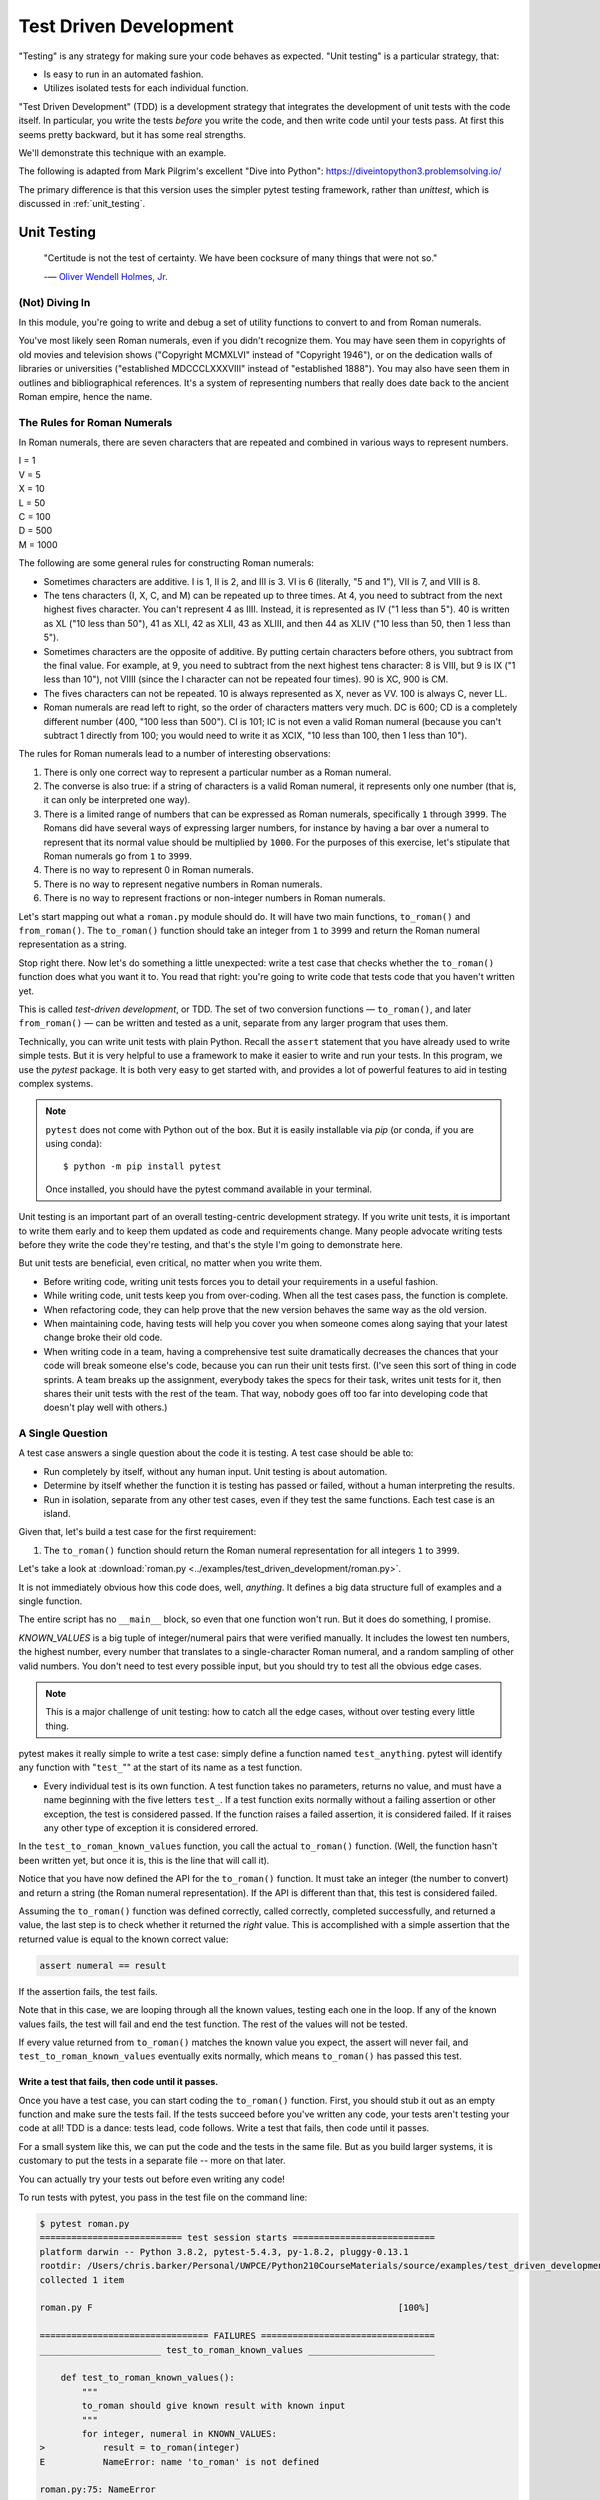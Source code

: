.. _test_driven_development:

#######################
Test Driven Development
#######################

"Testing" is any strategy for making sure your code behaves as expected. "Unit testing" is a particular strategy, that:

* Is easy to run in an automated fashion.
* Utilizes isolated tests for each individual function.

"Test Driven Development" (TDD) is a development strategy that integrates the development of unit tests with the code itself. In particular, you write the tests *before* you write the code, and then write code until your tests pass. At first this seems pretty backward, but it has some real strengths.

We'll demonstrate this technique with an example.

The following is adapted from Mark Pilgrim's excellent "Dive into Python": https://diveintopython3.problemsolving.io/

The primary difference is that this version uses the simpler pytest testing framework, rather than `unittest`, which is discussed in :ref:`unit_testing`.

Unit Testing
============

  "Certitude is not the test of certainty. We have been cocksure of many things that were not so."

  -— `Oliver Wendell Holmes, Jr. <http://en.wikiquote.org/wiki/Oliver_Wendell_Holmes,_Jr.>`__

(Not) Diving In
---------------

In this module, you're going to write and debug a set of utility functions to convert to and from Roman numerals.

You've most likely seen Roman numerals, even if you didn't recognize them. You may have seen them in copyrights of old movies and television shows ("Copyright MCMXLVI" instead of "Copyright 1946"), or on the dedication walls of libraries or universities ("established MDCCCLXXXVIII" instead of "established 1888"). You may also have seen them in outlines and bibliographical references. It's a system of representing numbers that really does date back to the ancient Roman empire, hence the name.

The Rules for Roman Numerals
----------------------------

In Roman numerals, there are seven characters that are repeated and combined in various ways to represent numbers.

|    I = 1
|    V = 5
|    X = 10
|    L = 50
|    C = 100
|    D = 500
|    M = 1000

The following are some general rules for constructing Roman numerals:

* Sometimes characters are additive. I is 1, II is 2, and III is 3. VI is 6 (literally, "5 and 1"), VII is 7, and VIII is 8.
* The tens characters (I, X, C, and M) can be repeated up to three times. At 4, you need to subtract from the next highest fives character. You can't represent 4 as IIII. Instead, it is represented as IV ("1 less than 5"). 40 is written as XL ("10 less than 50"), 41 as XLI, 42 as XLII, 43 as XLIII, and then 44 as XLIV ("10 less than 50, then 1 less than 5").
* Sometimes characters are the opposite of additive. By putting certain characters before others, you subtract from the final value. For example, at 9, you need to subtract from the next highest tens character: 8 is VIII, but 9 is IX ("1 less than 10"), not VIIII (since the I character can not be repeated four times). 90 is XC, 900 is CM.
* The fives characters can not be repeated. 10 is always represented as X, never as VV. 100 is always C, never LL.
* Roman numerals are read left to right, so the order of characters matters very much. DC is 600; CD is a completely different number (400, "100 less than 500"). CI is 101; IC is not even a valid Roman numeral (because you can't subtract 1 directly from 100; you would need to write it as XCIX, "10 less than 100, then 1 less than 10").

The rules for Roman numerals lead to a number of interesting observations:

1. There is only one correct way to represent a particular number as a Roman numeral.
2. The converse is also true: if a string of characters is a valid Roman numeral, it represents only one number (that is, it can only be interpreted one way).
3. There is a limited range of numbers that can be expressed as Roman numerals, specifically ``1`` through ``3999``. The Romans did have several ways of expressing larger numbers, for instance by having a bar over a numeral to represent that its normal value should be multiplied by ``1000``. For the purposes of this exercise, let's stipulate that Roman numerals go from ``1`` to ``3999``.
4. There is no way to represent 0 in Roman numerals.
5. There is no way to represent negative numbers in Roman numerals.
6. There is no way to represent fractions or non-integer numbers in Roman numerals.

Let's start mapping out what a ``roman.py`` module should do. It will have two main functions, ``to_roman()`` and ``from_roman()``. The ``to_roman()`` function should take an integer from ``1`` to ``3999`` and return the Roman numeral representation as a string.

Stop right there. Now let's do something a little unexpected: write a test case that checks whether the ``to_roman()`` function does what you want it to. You read that right: you're going to write code that tests code that you haven't written yet.

This is called *test-driven development*, or TDD. The set of two conversion functions — ``to_roman()``, and later ``from_roman()`` — can be written and tested as a unit, separate from any larger program that uses them.

Technically, you can write unit tests with plain Python. Recall the ``assert`` statement that you have already used to write simple tests. But it is very helpful to use a framework to make it easier to write and run your tests. In this program, we use the `pytest` package. It is both very easy to get started with, and provides a lot of powerful features to aid in testing complex systems.

.. note:: ``pytest`` does not come with Python out of the box. But it is easily installable via `pip` (or conda, if you are using conda)::

              $ python -m pip install pytest

          Once installed, you should have the pytest command available in your terminal.

Unit testing is an important part of an overall testing-centric development strategy. If you write unit tests, it is important to write them early and to keep them updated as code and requirements change. Many people advocate writing tests before they write the code they're testing, and that's the style I'm going to demonstrate here.

But unit tests are beneficial, even critical, no matter when you write them.

- Before writing code, writing unit tests forces you to detail your requirements in a useful fashion.
- While writing code, unit tests keep you from over-coding. When all the test cases pass, the function is complete.
- When refactoring code, they can help prove that the new version behaves the same way as the old version.
- When maintaining code, having tests will help you cover you when someone comes along saying that your latest change broke their old code.
- When writing code in a team, having a comprehensive test suite dramatically decreases the chances that your code will break someone else's code, because you can run their unit tests first. (I've seen this sort of thing in code sprints. A team breaks up the assignment, everybody takes the specs for their task, writes unit tests for it, then shares their unit tests with the rest of the team. That way, nobody goes off too far into developing code that doesn't play well with others.)

A Single Question
-----------------

.. centered:: **Every test is an island.**

A test case answers a single question about the code it is testing. A test case should be able to:

- Run completely by itself, without any human input. Unit testing is about automation.
- Determine by itself whether the function it is testing has passed or failed, without a human interpreting the results.
- Run in isolation, separate from any other test cases, even if they test the same functions. Each test case is an island.

Given that, let's build a test case for the first requirement:

1. The ``to_roman()`` function should return the Roman numeral representation for all integers ``1`` to ``3999``.

Let's take a look at :download:`roman.py <../examples/test_driven_development/roman.py>`.

.. code-block:: python
    :linenos:

    """
    roman.py

    A Roman numeral to Arabic numeral (and back!) converter

    complete with tests

    tests are expected to be able to be run with the pytest system
    """

    ## Tests for roman numeral conversion

    KNOWN_VALUES = ((1, 'I'),
                    (2, 'II'),
                    (3, 'III'),
                    (4, 'IV'),
                    (5, 'V'),
                    (6, 'VI'),
                    (7, 'VII'),
                    (8, 'VIII'),
                    (9, 'IX'),
                    (10, 'X'),
                    (50, 'L'),
                    (100, 'C'),
                    (500, 'D'),
                    (1000, 'M'),
                    (31, 'XXXI'),
                    (148, 'CXLVIII'),
                    (294, 'CCXCIV'),
                    (312, 'CCCXII'),
                    (421, 'CDXXI'),
                    (528, 'DXXVIII'),
                    (621, 'DCXXI'),
                    (782, 'DCCLXXXII'),
                    (870, 'DCCCLXX'),
                    (941, 'CMXLI'),
                    (1043, 'MXLIII'),
                    (1110, 'MCX'),
                    (1226, 'MCCXXVI'),
                    (1301, 'MCCCI'),
                    (1485, 'MCDLXXXV'),
                    (1509, 'MDIX'),
                    (1607, 'MDCVII'),
                    (1754, 'MDCCLIV'),
                    (1832, 'MDCCCXXXII'),
                    (1993, 'MCMXCIII'),
                    (2074, 'MMLXXIV'),
                    (2152, 'MMCLII'),
                    (2212, 'MMCCXII'),
                    (2343, 'MMCCCXLIII'),
                    (2499, 'MMCDXCIX'),
                    (2574, 'MMDLXXIV'),
                    (2646, 'MMDCXLVI'),
                    (2723, 'MMDCCXXIII'),
                    (2892, 'MMDCCCXCII'),
                    (2975, 'MMCMLXXV'),
                    (3051, 'MMMLI'),
                    (3185, 'MMMCLXXXV'),
                    (3250, 'MMMCCL'),
                    (3313, 'MMMCCCXIII'),
                    (3408, 'MMMCDVIII'),
                    (3501, 'MMMDI'),
                    (3610, 'MMMDCX'),
                    (3743, 'MMMDCCXLIII'),
                    (3844, 'MMMDCCCXLIV'),
                    (3888, 'MMMDCCCLXXXVIII'),
                    (3940, 'MMMCMXL'),
                    (3999, 'MMMCMXCIX'),
                    )

    def test_to_roman_known_values():
        """
        to_roman should give known result with known input
        """
        for integer, numeral in KNOWN_VALUES:
            result = to_roman(integer)
            assert numeral == result

It is not immediately obvious how this code does, well, *anything*. It defines a big data structure full of examples and a single function.

The entire script has no ``__main__`` block, so even that one function won't run. But it does do something, I promise.

`KNOWN_VALUES` is a big tuple of integer/numeral pairs that were verified manually. It includes the lowest ten numbers, the highest number, every number that translates to a single-character Roman numeral, and a random sampling of other valid numbers. You don't need to test every possible input, but you should try to test all the obvious edge cases.

.. note:: This is a major challenge of unit testing: how to catch all the edge cases, without over testing every little thing.

pytest makes it really simple to write a test case: simply define a function named ``test_anything``. pytest will identify any function with "``test_``"" at the start of its name as a test function.

* Every individual test is its own function. A test function takes no parameters, returns no value, and must have a name beginning with the five letters ``test_``. If a test function exits normally without a failing assertion or other exception, the test is considered passed. If the function raises a failed assertion, it is considered failed. If it raises any other type of exception it is considered errored.

In the ``test_to_roman_known_values`` function, you call the actual ``to_roman()`` function. (Well, the function hasn't been written yet, but once it is, this is the line that will call it).

Notice that you have now defined the API for the ``to_roman()`` function. It must take an integer (the number to convert) and return a string (the Roman numeral representation). If the API is different than that, this test is considered failed.

Assuming the ``to_roman()`` function was defined correctly, called correctly, completed successfully, and returned a value, the last step is to check whether it returned the *right* value. This is accomplished with a simple assertion that the returned value is equal to the known correct value:

.. code-block:: python

    assert numeral == result

If the assertion fails, the test fails.

Note that in this case, we are looping through all the known values, testing each one in the loop. If any of the known values fails, the test will fail and end the test function. The rest of the values will not be tested.

If every value returned from ``to_roman()`` matches the known value you expect, the assert will never fail, and ``test_to_roman_known_values`` eventually exits normally, which means ``to_roman()`` has passed this test.

Write a test that fails, then code until it passes.
...................................................

Once you have a test case, you can start coding the ``to_roman()`` function. First, you should stub it out as an empty function and make sure the tests fail. If the tests succeed before you've written any code, your tests aren't testing your code at all! TDD is a dance: tests lead, code follows. Write a test that fails, then code until it passes.

For a small system like this, we can put the code and the tests in the same file. But as you build larger systems, it is customary to put the tests in a separate file -- more on that later.

You can actually try your tests out before even writing any code!

To run tests with pytest, you pass in the test file on the command line:

.. code-block::

    $ pytest roman.py
    =========================== test session starts ===========================
    platform darwin -- Python 3.8.2, pytest-5.4.3, py-1.8.2, pluggy-0.13.1
    rootdir: /Users/chris.barker/Personal/UWPCE/Python210CourseMaterials/source/examples/test_driven_development
    collected 1 item

    roman.py F                                                          [100%]

    ================================ FAILURES =================================
    _______________________ test_to_roman_known_values ________________________

        def test_to_roman_known_values():
            """
            to_roman should give known result with known input
            """
            for integer, numeral in KNOWN_VALUES:
    >           result = to_roman(integer)
    E           NameError: name 'to_roman' is not defined

    roman.py:75: NameError
    ========================= short test summary info =========================
    FAILED roman.py::test_to_roman_known_values - NameError: name 'to_roman'...
    ============================ 1 failed in 0.15s ============================

There's a lot going on here! pytest has found your test function, set itself up, and run the tests it finds. In this case only the one. Then it runs the test, which in this case fails, and reports the failure(s). Along with the fact that it fails, it tells you why it failed (a ``NameError``), where it failed (line 75 of the file), and shows you the code before the test failure. This may seem like a lot of information for such a simple case, but it can be invaluable in a more complex system.

We got a ``NameError``, because there is no ``to_roman`` function defined in the file. So let's add that now:

:download:`roman1.py <../examples/test_driven_development/roman1.py>`

.. code-block:: python

   # roman1.py

   def to_roman(n):
       '''convert an integer to Roman numeral'''
       pass

At this stage, you want to define the API of the ``to_roman()`` function, but you don't want to code it yet. Your tests need to fail first. To stub it out, use the Python reserved word ``pass``, which does precisely nothing.

Now run pytest again, with the function defined:

.. code-block::

    $ pytest roman1.py
    =========================== test session starts ===========================
    platform darwin -- Python 3.8.2, pytest-5.4.3, py-1.8.2, pluggy-0.13.1
    rootdir: /Users/chris.barker/Personal/UWPCE/Python210CourseMaterials/source/examples/test_driven_development
    collected 1 item

    roman1.py F                                                         [100%]

    ================================ FAILURES =================================
    _______________________ test_to_roman_known_values ________________________

        def test_to_roman_known_values():
            """
            to_roman should give known result with known input
            """
            for integer, numeral in KNOWN_VALUES:
                result = to_roman(integer)
    >           assert numeral == result
    E           AssertionError: assert 'I' == None

    roman1.py:84: AssertionError
    ========================= short test summary info =========================
    FAILED roman1.py::test_to_roman_known_values - AssertionError: assert 'I...
    ============================ 1 failed in 0.15s ============================

Again, pytest has found the test, run it, and again it failed. But this time, it failed with an ``AssertionError`` -- one of the known values did not equal what was expected. In addition to the line number where the failure occurred, pytest tells you exactly what the values being compared were. In this case, ``I`` does not equal ``None`` -- obviously not. But why did you get a ``None`` there? because Python returns None when a function does not explicitly return another value. In this case, the only content in the function is ``pass``, so ``None`` was returned implicitly.

.. note:: It may seem silly, and a waste of time, to go through this process when you *know* that it will fail: you haven't written the code yet! But this is, in fact, a useful process. You have learned that your test is running and that it really does fail when the function does nothing. This may seem trivial, and, of course, experienced practitioners don't *always* run tests against a do-nothing function. But when a system gets large, with many hundreds of tests, it's easy for things to get lost -- it really is useful to know for sure that your tests are working before you start to rely on them.

Overall, the test run failed because at least one test case did not pass. When a test case doesn't pass, pytest distinguishes between failures and errors. A failure is a failed assertion that fails because the asserted condition is not true. An error is any other sort of exception raised in the code you're testing or the test code itself.

*Now*, finally, you can write the ``to_roman()`` function.

:download:`roman2.py <../examples/test_driven_development/roman2.py>`

.. code-block:: python
    :linenos:

    """
    roman.py

    A Roman numeral to arabic numeral (and back!) converter

    complete with tests

    tests are expected to be able to be run with the pytest system
    """

    roman_numeral_map = (('M',  1000),
                         ('CM', 900),
                         ('D',  500),
                         ('CD', 400),
                         ('C',  100),
                         ('XC', 90),
                         ('L',  50),
                         ('XL', 40),
                         ('X',  10),
                         ('IX', 9),
                         ('V',  5),
                         ('IV', 4),
                         ('I',  1))


    def to_roman(n):
        '''convert integer to Roman numeral'''
        result = ''
        for numeral, integer in roman_numeral_map:
           while n >= integer:
               result += numeral
               n -= integer
        return result


    ## Tests for roman numeral conversion

    KNOWN_VALUES = ( (1, 'I'),
                     (2, 'II'),
                     (3, 'III'),
                     (4, 'IV'),
                     (5, 'V'),
                     (6, 'VI'),
                     (7, 'VII'),
                     (8, 'VIII'),
                     (9, 'IX'),
                     (10, 'X'),
                     (50, 'L'),
                     (100, 'C'),
                     (500, 'D'),
                     (1000, 'M'),
                     (31, 'XXXI'),
                     (148, 'CXLVIII'),
                     (294, 'CCXCIV'),
                     (312, 'CCCXII'),
                     (421, 'CDXXI'),
                     (528, 'DXXVIII'),
                     (621, 'DCXXI'),
                     (782, 'DCCLXXXII'),
                     (870, 'DCCCLXX'),
                     (941, 'CMXLI'),
                     (1043, 'MXLIII'),
                     (1110, 'MCX'),
                     (1226, 'MCCXXVI'),
                     (1301, 'MCCCI'),
                     (1485, 'MCDLXXXV'),
                     (1509, 'MDIX'),
                     (1607, 'MDCVII'),
                     (1754, 'MDCCLIV'),
                     (1832, 'MDCCCXXXII'),
                     (1993, 'MCMXCIII'),
                     (2074, 'MMLXXIV'),
                     (2152, 'MMCLII'),
                     (2212, 'MMCCXII'),
                     (2343, 'MMCCCXLIII'),
                     (2499, 'MMCDXCIX'),
                     (2574, 'MMDLXXIV'),
                     (2646, 'MMDCXLVI'),
                     (2723, 'MMDCCXXIII'),
                     (2892, 'MMDCCCXCII'),
                     (2975, 'MMCMLXXV'),
                     (3051, 'MMMLI'),
                     (3185, 'MMMCLXXXV'),
                     (3250, 'MMMCCL'),
                     (3313, 'MMMCCCXIII'),
                     (3408, 'MMMCDVIII'),
                     (3501, 'MMMDI'),
                     (3610, 'MMMDCX'),
                     (3743, 'MMMDCCXLIII'),
                     (3844, 'MMMDCCCXLIV'),
                     (3888, 'MMMDCCCLXXXVIII'),
                     (3940, 'MMMCMXL'),
                     (3999, 'MMMCMXCIX'),
                     )


    def test_to_roman_known_values():
        """
        to_roman should give known result with known input
        """
        for integer, numeral in KNOWN_VALUES:
            result = to_roman(integer)
            assert numeral == result

``roman_numeral_map`` is a tuple of tuples which defines three things: the character representations of the most basic Roman numerals; the order of the Roman numerals (in descending value order, from ``M`` all the way down to ``I``); the value of each Roman numeral. Each inner tuple is a pair of ``(numeral, value)``. It's not just single-character Roman numerals; it also defines two-character pairs like ``CM`` ("one hundred less than one thousand"). This makes the ``to_roman()`` function code simpler.

Here's where the rich data structure of ``roman_numeral_map`` pays off, because you don't need any special logic to handle the subtraction rule. To convert to Roman numerals, simply iterate through ``roman_numeral_map`` looking for the largest integer value less than or equal to the input. Once found, add the Roman numeral representation to the end of the output, subtract the corresponding integer value from the input, lather, rinse, repeat.

If you're still not clear how the ``to_roman()`` function works, add a ``print()`` call to the end of the ``while`` loop:

.. code-block:: python

    while n >= integer:
        result += numeral
        n -= integer
        print(f'subtracting {integer} from input, adding {numeral} to output')

With the debug ``print()`` statements, the output looks like this:

.. code-block:: ipython

    In [3]: run roman2.py

    In [4]: to_roman(1424)
    subtracting 1000 from input, adding M to output
    subtracting 400 from input, adding CD to output
    subtracting 10 from input, adding X to output
    subtracting 10 from input, adding X to output
    subtracting 4 from input, adding IV to output
    Out[4]: 'MCDXXIV'

So the ``to_roman()`` function appears to work, at least in this manual spot check. But will it pass the test case you wrote?

.. code-block::

    In [7]: ! pytest roman2.py
    ========================= test session starts =========================
    platform darwin -- Python 3.8.2, pytest-5.4.3, py-1.9.0, pluggy-0.13.1
    rootdir: /Users/chris.barker/Personal/UWPCE/Python210CourseMaterials/source/examples/test_driven_development
    collected 1 item

    roman2.py .                                                     [100%]

    ========================== 1 passed in 0.01s ==========================

Hooray! The ``to_roman()`` function passes the "known values" test case. It's not comprehensive, but it does put the function through its paces with a variety of inputs, including inputs that produce every single-character Roman numeral, the largest possible input (``3999``), and the input that produces the longest possible Roman numeral (``3888``). At this point, you can be reasonably confident that the function works for any good input value you could throw at it.

"Good" input? Hmm. What about bad input?

"Halt And Catch Fire"
---------------------

The Pythonic way to halt and catch fire is to raise an exception.

It is not enough to test that functions succeed when given good input. You must also test that they fail when given bad input. And not just any sort of failure: they must fail in the way you expect.

.. code-block:: ipython

    In [10]: to_roman(3000)
    Out[10]: 'MMM'

    In [11]: to_roman(4000)
    Out[11]: 'MMMM'

    In [12]: to_roman(5000)
    Out[12]: 'MMMMM'

    In [13]: to_roman(9000)
    Out[13]: 'MMMMMMMMM'

That's definitely *not* what you wanted - that's not even a valid Roman numeral! In fact, after 3000, each of these numbers is outside the range of acceptable input, but the function returns a bogus value anyway. Silently returning bad values is *bad*. If a program is going to fail, it is far better if it fails quickly and noisily. "Halt and catch fire," as the saying goes. In Python, the way to halt and catch fire is to raise an exception.

The question to ask yourself is, "How can I express this as a testable requirement?" How's this for starters:

  The ``to_roman()`` function should raise an ``ValueError`` when given an integer greater than ``3999``.

Why a ValueError? I think it's a good idea to use one of the standard built-in exceptions is there is one that fits your use case. In this case, it is the *value* of the argument that is the problem -- it is too large. So a ``ValueError`` is appropriate.

So how do we test for an exception? What would that test look like?

:download:`roman.py <../examples/test_driven_development/roman3.py>`.

.. code-block:: python

    import pytest

    def test_too_large():
        """
        to_roman should raise an ValueError when passed
        values over 3999
        """
        with pytest.raises(ValueError):
            to_roman(4000)

Like the previous test case, the test itself is a function with a name starting with ``test_``. pytest will know that it's a test due to the name.

The test function has a docstring, letting us know what it is testing.

Now look at the body of that function. What the heck is that ``with`` statement? ``with`` is how we invoke a "context manager". The code indented after the ``with`` is run in the "context" created, in this case, by the ``pytest.raises`` function. What ``pytest.raises`` does is check to make sure that the Exception specified is raised by the following code. So in this example, if ``to_roman(4000)`` raises an ``ValueError``, the test will pass, and if it does not raise an Exception, or raises a different Exception, the test will fail.

.. note:: Context managers are a powerful and sometimes complex feature of Python. They will be covered later in detail, but for now, you only need to know that the code inside the with block runs in a special way controlled by what follows the ``with`` statement, including exception handling. You will see ``with`` when working with files (:ref:`files`), and you can read more about it in: :ref:`context_managers`.

*CAUTION:* you are now using a utility from the ``pytest`` package, so you need to make sure to import pytest first:

.. code-block:: ipython

    In [18]: ! pytest roman3.py
    ========================= test session starts =========================
    platform darwin -- Python 3.8.2, pytest-5.4.3, py-1.9.0, pluggy-0.13.1
    rootdir: /Users/chris.barker/Personal/UWPCE/Python210CourseMaterials/source/examples/test_driven_development
    collected 2 items

    roman3.py .F                                                    [100%]

    ============================== FAILURES ===============================
    ___________________________ test_too_large ____________________________

        def test_too_large():
            """
            to_roman should raise an ValueError when passed
            values over 3999
            """
            with pytest.raises(ValueError):
    >           to_roman(4000)
    E           Failed: DID NOT RAISE <class 'ValueError'>

    roman3.py:115: Failed
    ======================= short test summary info =======================
    FAILED roman3.py::test_too_large - Failed: DID NOT RAISE <class 'Val...
    ===================== 1 failed, 1 passed in 0.08s =====================

You should have expected this to fail since you haven't written any code to pass it yet. Did it fail in the way you expected?

Yes! ``pytest.raises`` did its job. A ``ValueError`` was not raised, and the test failed.

Of course, the ``to_roman()`` function isn't raising the ``ValueError`` because you haven't told it to do that yet. That's excellent news! It means this is a valid test case. It fails before you write the code to make it pass.

Now you can write the code to make this test pass.

:download:`roman4.py <../examples/test_driven_development/roman4.py>`.

.. code-block:: python

    def to_roman(n):
        '''convert integer to Roman numeral'''
        if n > 3999:
            raise ValueError("number out of range (must be less than 4000)")

        result = ''
        for numeral, integer in roman_numeral_map:
            while n >= integer:
                result += numeral
                n -= integer
        return result

This is straightforward: if the given input (``n``) is greater than ``3999``, raise a ``ValueError`` exception. The unit test does not check the human-readable string that accompanies the exception, although you could write another test that did check it if you wanted to be sure (but watch out for internationalization issues for strings that vary by the user's language or environment).

Does this make the test pass? Let's find out.

.. code-block:: ipython

    In [19]: ! pytest roman4.py
    ========================= test session starts =========================
    platform darwin -- Python 3.8.2, pytest-5.4.3, py-1.9.0, pluggy-0.13.1
    rootdir: /Users/chris.barker/Personal/UWPCE/Python210CourseMaterials/source/examples/test_driven_development
    collected 2 items

    roman4.py ..                                                    [100%]

    ========================== 2 passed in 0.01s ==========================

Hooray! Both tests pass. Because you worked iteratively, bouncing back and forth between testing and coding, you can be sure that the two lines of code you just wrote were the cause of that one test going from "fail" to "pass." That kind of confidence doesn't come cheap, but it will pay for itself over the lifetime of your code.

More Halting, More Fire
-----------------------

Along with testing numbers that are too large, you need to test numbers that are too small. As we noted in our functional requirements, Roman numerals cannot express zero or negative numbers.

.. code-block:: ipython

    In [20]: run roman4.py

    In [21]: to_roman(-1)
    Out[21]: ''

    In [22]: to_roman(0)
    Out[22]: ''

Well *that's* not good -- it happily accepted the input and returned an empty string. Now let's add tests for each of these conditions, to make sure they raise an exception instead of silently giving an non-answer.

:download:`roman5.py <../examples/test_driven_development/roman5.py>`.

.. code-block:: python

    def test_zero():
        """to_roman should raise an ValueError with 0 input"""
        with pytest.raises(ValueError):
            to_roman(0)

    def test_negative():
        """to_roman should raise an ValueError with negative input"""
        with pytest.raises(ValueError):
            to_roman(-1)

The first new test is the ``test_zero()`` function. Like the ``test_too_large()`` function, it it uses the ``pytest.raises`` context manager to call our ``to_roman()`` function with a parameter of 0, and check that it raises the appropriate exception: ``ValueError``.

The ``test_negative()`` function is almost identical, except it passes ``-1`` to the ``to_roman()`` function. If either of these new tests does *not* raise an ``ValueError`` (either because the function returns an actual value, or because it raises some other exception), the test is considered failed.

Now check that the tests fail:

.. code-block:: ipython

    In [24]: ! pytest roman5.py
    ========================= test session starts =========================
    platform darwin -- Python 3.8.2, pytest-5.4.3, py-1.9.0, pluggy-0.13.1
    rootdir: /Users/chris.barker/Personal/UWPCE/Python210CourseMaterials/source/examples/test_driven_development
    collected 4 items

    roman5.py ..FF                                                  [100%]

    ============================== FAILURES ===============================
    ______________________________ test_zero ______________________________

        def test_zero():
            """to_roman should raise an ValueError with 0 input"""
            with pytest.raises(ValueError):
    >           to_roman(0)
    E           Failed: DID NOT RAISE <class 'ValueError'>

    roman5.py:123: Failed
    ____________________________ test_negative ____________________________

        def test_negative():
            """to_roman should raise an ValueError with negative input"""
            with pytest.raises(ValueError):
    >           to_roman(-1)
    E           Failed: DID NOT RAISE <class 'ValueError'>

    roman5.py:129: Failed
    ======================= short test summary info =======================
    FAILED roman5.py::test_zero - Failed: DID NOT RAISE <class 'ValueErr...
    FAILED roman5.py::test_negative - Failed: DID NOT RAISE <class 'Valu...
    ===================== 2 failed, 2 passed in 0.09s =====================

Excellent. Both tests failed, as expected. Now let's switch over to the code and see what we can do to make them pass.

:download:`roman6.py <../examples/test_driven_development/roman6.py>`.

.. code-block::

    def to_roman(n):
        """convert integer to Roman numeral"""
        if not (0 < n < 4000):
            raise ValueError("number out of range (must be 1..3999)")

        result = ''
        for numeral, integer in roman_numeral_map:
            while n >= integer:
                result += numeral
                n -= integer
        return result

Note the ``not (0 < n < 4000)`` This is a nice Pythonic shortcut: multiple comparisons at once. This is equivalent to ``not ((0 < n) and (n < 4000))``, but it's much easier to read. This one line of code should catch inputs that are too large, negative, or zero.

If you change your conditions, make sure to update your human-readable error strings to match. pytest won't care, but it'll make it difficult to do manual debugging if your code is throwing incorrectly-described exceptions.

I could show you a whole series of unrelated examples to show that the multiple-comparisons-at-once shortcut works, but instead I'll just run the unit tests and prove it.

.. code-block:: ipython

    In [26]: ! pytest roman6.py
    ========================= test session starts =========================
    platform darwin -- Python 3.8.2, pytest-5.4.3, py-1.9.0, pluggy-0.13.1
    rootdir: /Users/chris.barker/Personal/UWPCE/Python210CourseMaterials/source/examples/test_driven_development
    collected 4 items

    roman6.py ....                                                  [100%]

    ========================== 4 passed in 0.01s ==========================

Excellent! The tests all pass. Your code is working! Remember that you still have the "too large" test, and all the tests of converting numbers. So you know you haven't inadvertently broken anything else.

And One More Thing
------------------

There was one more functional requirement for converting numbers to Roman numerals: dealing with non-integers.

.. code-block:: ipython

    In [30]: run roman6.py

    In [31]: to_roman(0.5)
    Out[31]: ''

Oh, that's bad.

.. code-block:: ipython

    In [32]: to_roman(1.0)
    Out[32]: 'I'

What about that? technically, 1.0 is a float type, not an integer. But it does have an integer value, and Python considers them equal:

.. code-block:: ipython

    In [35]: 1 == 1.0
    Out[35]: True

So I'd say that we want 1.0 to be convertible, but not 0.5 (or 1.00000001 for that matter)

Testing for non-integers is not difficult. Simply write a test case that checks that a ``ValueError`` is raised if you pass in a non-integer value.

:download:`roman7.py <../examples/test_driven_development/roman7.py>`.

.. code-block:: python

    def test_non_integer():
        """to_roman should raise an ValueError with non-integer input"""
        with pytest.raises(ValueError):
            to_roman(0.5)

And while we are at it, test a float type that happens to be an integer.

.. code-block:: python

    def test_float_with_integer_value():
        """to_roman should work for floats with integer values"""
        assert to_roman(3.0) == "III"

Why a ``ValueError`` rather than a ``TypeError``? Because it's the value that matters, not the type. It's OK to pass in a float type, as long as the value is an integer.

Now check that the test fails properly.

.. code-block:: ipython

    In [36]: ! pytest roman7.py
    ========================= test session starts =========================
    platform darwin -- Python 3.8.2, pytest-5.4.3, py-1.9.0, pluggy-0.13.1
    rootdir: /Users/chris.barker/Personal/UWPCE/Python210CourseMaterials/source/examples/test_driven_development
    collected 6 items

    roman7.py ....F.                                                [100%]

    ============================== FAILURES ===============================
    __________________________ test_non_integer ___________________________

        def test_non_integer():
            """to_roman should raise an ValueError with non-integer input"""
            with pytest.raises(ValueError):
    >           to_roman(0.5)
    E           Failed: DID NOT RAISE <class 'ValueError'>

    roman7.py:135: Failed
    ======================= short test summary info =======================
    FAILED roman7.py::test_non_integer - Failed: DID NOT RAISE <class 'V...
    ===================== 1 failed, 5 passed in 0.10s =====================

Yup -- it failed.

.. hint:: When you add a new test and see that it fails, also check that there are *more* tests than there were before. In this case, 1 failed, and 5 passed. In the previous run, 4 passed. So you know that there are, in fact, two additional tests, one of which passed. Why might there not be? Because we all like to copy-and-paste, and then edit. If you forget to rename the test function, it will overwrite the previous one. And we want all our tests to be preserved.

So now write the code that makes the test pass.

:download:`roman8.py <../examples/test_driven_development/roman8.py>`.

.. code-block::

    def to_roman(n):
        """convert integer to Roman numeral"""
        if not (0 < n < 4000):
            raise ValueError("number out of range (must be 1..3999)")

        if int(n) != n:
            raise ValueError("Only integers can be converted to Roman numerals")

        result = ''
        for numeral, integer in roman_numeral_map:
            while n >= integer:
                result += numeral
                n -= integer
        return result

``int(n) != n`` is checking that when you convert the value to an integer, it doesn't change. We need to do that, because simply checking if you can convert to an integer isn't enough -- when a float is converted to an integer, the fractional part is truncated:

.. code-block:: ipython

    In [37]: int(1.00001)
    Out[37]: 1

If the result of converting to an integer is equal to the original, then it had an integral value. Note that this will work with all the built numerical types:

.. code-block:: ipython

    In [42]: int(Decimal(3)) == 3
    Out[42]: True

    In [43]: int(Decimal(3.5)) == 3.5
    Out[43]: False

Finally, check that the code does indeed make the test pass.

.. code-block:: ipython

    In [44]: ! pytest roman8.py
    ========================= test session starts =========================
    platform darwin -- Python 3.8.2, pytest-5.4.3, py-1.9.0, pluggy-0.13.1
    rootdir: /Users/chris.barker/Personal/UWPCE/Python210CourseMaterials/source/examples/test_driven_development
    collected 6 items

    roman8.py ......                                                [100%]

    ========================== 6 passed in 0.02s ==========================

The ``to_roman()`` function passes all of its tests, and I can't think of any more tests, so it's time to move on to ``from_roman()``.

A Pleasing Symmetry
-------------------

Converting a string from a Roman numeral to an integer sounds more difficult than converting an integer to a Roman numeral. Certainly there is the issue of validation. It's easy to check if an integer is greater than 0, but a bit harder to check whether a string is a valid Roman numeral. But we can at least make sure that correct Roman numerals convert correctly.

So we have the problem of converting the string itself. As we'll see in a minute, thanks to the rich data structure we defined to map individual Roman numerals to integer values, the nitty-gritty of the ``from_roman()`` function is as straightforward as the ``to_roman()`` function.

But first, the tests. We'll need a "known values" test to spot-check for accuracy. Our test suite already contains a mapping of known values so let's reuse that.

.. code-block:: python

    def test_from_roman_known_values():
        """from_roman should give known result with known input"""
        for integer, numeral in KNOWN_VALUES:
            result = from_roman(numeral)
            assert integer == result

There's a pleasing symmetry here. The ``to_roman()`` and ``from_roman()`` functions are inverses of each other. The first converts integers to specially-formatted strings, the second converts specially-formated strings to integers. In theory, we should be able to "round-trip" a number by passing to the ``to_roman()`` function to get a string, then passing that string to the ``from_roman()`` function to get an integer, and end up with the same number.

.. code-block:: python

    n = from_roman(to_roman(n)) for all values of n

In this case, "all values" means any number between ``1..3999``, since that is the valid range of inputs to the ``to_roman()`` function. We can express this symmetry in a test case that runs through all the values ``1..3999``, calls ``to_roman()``, calls ``from_roman()``, and checks that the output is the same as the original input.

.. code-block:: python

    def test_roundtrip():
        '''from_roman(to_roman(n))==n for all n'''
        for integer in range(1, 4000):
            numeral = to_roman(integer)
            result = from_roman(numeral)
            assert integer == result

These new tests won't even fail properly yet. We haven't defined a ``from_roman()`` function at all, so they'll just raise errors.

.. code-block:: ipython

    In [48]: ! pytest roman9.py
    ========================= test session starts =========================
    platform darwin -- Python 3.8.2, pytest-5.4.3, py-1.9.0, pluggy-0.13.1
    rootdir: /Users/chris.barker/Personal/UWPCE/Python210CourseMaterials/source/examples/test_driven_development
    collected 8 items

    roman9.py ......FF                                              [100%]

    ============================== FAILURES ===============================
    ____________________ test_from_roman_known_values _____________________

        def test_from_roman_known_values():
            """from_roman should give known result with known input"""
            for integer, numeral in KNOWN_VALUES:
    >           result = from_roman(numeral)
    E           NameError: name 'from_roman' is not defined

    roman9.py:152: NameError
    ___________________________ test_roundtrip ____________________________

        def test_roundtrip():
            '''from_roman(to_roman(n))==n for all n'''
            for integer in range(1, 4000):
                numeral = to_roman(integer)
    >           result = from_roman(numeral)
    E           NameError: name 'from_roman' is not defined

    roman9.py:160: NameError
    ======================= short test summary info =======================
    FAILED roman9.py::test_from_roman_known_values - NameError: name 'fr...
    FAILED roman9.py::test_roundtrip - NameError: name 'from_roman' is n...
    ===================== 2 failed, 6 passed in 0.10s =====================

A quick stub function will solve that problem.

.. code-block:: python

   # roman10.py
   def from_roman(s):
       '''convert Roman numeral to integer'''

Hey, did you notice that? I defined a function with nothing but a docstring. That's legal Python. In fact, some programmers swear by it. "Don't stub; document!"

Now the test cases will properly fail.

.. code-block:: ipython

    In [50]: ! pytest roman10.py
    ========================= test session starts =========================
    platform darwin -- Python 3.8.2, pytest-5.4.3, py-1.9.0, pluggy-0.13.1
    rootdir: /Users/chris.barker/Personal/UWPCE/Python210CourseMaterials/source/examples/test_driven_development
    collected 8 items

    roman10.py ......FF                                             [100%]

    ============================== FAILURES ===============================
    ____________________ test_from_roman_known_values _____________________

        def test_from_roman_known_values():
            """from_roman should give known result with known input"""
            for integer, numeral in KNOWN_VALUES:
                result = from_roman(numeral)
    >           assert integer == result
    E           assert 1 == None

    roman10.py:157: AssertionError
    ___________________________ test_roundtrip ____________________________

        def test_roundtrip():
            """from_roman(to_roman(n))==n for all n"""
            for integer in range(1, 4000):
                numeral = to_roman(integer)
                result = from_roman(numeral)
    >           assert integer == result
    E           assert 1 == None

    roman10.py:165: AssertionError
    ======================= short test summary info =======================
    FAILED roman10.py::test_from_roman_known_values - assert 1 == None
    FAILED roman10.py::test_roundtrip - assert 1 == None
    ===================== 2 failed, 6 passed in 0.11s =====================

Now it's time to write the ``from_roman()`` function.

.. code-block:: python

    def from_roman(s):
        """convert Roman numeral to integer"""
        result = 0
        index = 0
        for numeral, integer in roman_numeral_map:
            while s[index:index + len(numeral)] == numeral:
                result += integer
                index += len(numeral)
        return result

The pattern here is the same as the ``to_roman()`` function. You iterate through your Roman numeral data structure -- a tuple of tuples -- but instead of matching the highest integer values as often as possible, you match the "highest" Roman numeral character strings as often as possible.

If you're not clear how ``from_roman()`` works, add a ``print`` call to the end of the ``while`` loop:

.. code-block:: python

    def from_roman(s):
        """convert Roman numeral to integer"""
        result = 0
        index = 0
        for numeral, integer in roman_numeral_map:
            while s[index:index + len(numeral)] == numeral:
                result += integer
                index += len(numeral)
                print(f'found, {numeral} of length, {len(numeral)} adding {integer}')
        return result

.. code-block:: ipython

    In [52]: run roman10.py

    In [53]: from_roman('MCMLXXII')
    found, M of length, 1 adding 1000
    found, CM of length, 2 adding 900
    found, L of length, 1 adding 50
    found, X of length, 1 adding 10
    found, X of length, 1 adding 10
    found, I of length, 1 adding 1
    found, I of length, 1 adding 1
    Out[53]: 1972

Time to re-run the tests.

.. code-block:: ipython

    In [54]: ! pytest roman10.py
    ========================= test session starts =========================
    platform darwin -- Python 3.8.2, pytest-5.4.3, py-1.9.0, pluggy-0.13.1
    rootdir: /Users/chris.barker/Personal/UWPCE/Python210CourseMaterials/source/examples/test_driven_development
    collected 8 items

    roman10.py ........                                             [100%]

    ========================== 8 passed in 0.38s ==========================

Two pieces of exciting news here. The first is that the ``from_roman()`` function works for good input, at least for all the *known values*. The second is that the "round trip" test also passed. Combined with the known values tests, you can be reasonably sure that both the ``to_roman()`` and ``from_roman()`` functions work properly for all possible good values. (This is not guaranteed; it is theoretically possible that ``to_roman()`` has a bug that produces the wrong Roman numeral for some particular set of inputs, *and* that ``from_roman()`` has a reciprocal bug that produces the same wrong integer values for exactly that set of Roman numerals that ``to_roman()`` generated incorrectly. Depending on your application and your requirements, this possibility may bother you. If so, write more comprehensive test cases until it doesn't bother you.)

.. note:: Comprehensive test coverage is a bit of a fantasy. You can make sure that every line of code you write is run at least once during the testing. This is known as "coverage". But you can't make sure that every function is called with *every* possible type and value! So what we can do is anticipate what we think might break our code, and test for that. Some things *will* slip through the cracks. When a bug is discovered, the first thing you should do is write a test that exercises that bug. That is, a test that will fail due to the bug. Then fix it. Since all your other test still pass (they do, don't they?), you know the fix hasn't broken anything else. And since you have a test for it, you know you won't accidentally reintroduce that bug.

More Bad Input
--------------

Now that the ``from_roman()`` function works properly with good input, it's time to fit in the last piece of the puzzle: making it work properly with bad input. That means finding a way to look at a string and determine if it's a valid Roman numeral. This is inherently more difficult than validating numeric input -- but doable. Let's start by reviewing the rules.

As we saw earlier, there are several simple rules for constructing a Roman numeral, using the letters ``M``, ``D``, ``C``, ``L``, ``X``, ``V``, and ``I``.

Let's review the rules:

- Sometimes characters are additive. ``I`` is ``1``, ``II`` is ``2``, and ``III`` is ``3``. ``VI`` is ``6`` (literally, "\ ``5`` and ``1``\ "), ``VII`` is ``7``, and ``VIII`` is ``8``.
- The tens characters (``I``, ``X``, ``C``, and ``M``) can be repeated up to three times. At ``4``, you need to subtract from the next highest fives character. You can't represent ``4`` as ``IIII``; instead, it is represented as ``IV`` ("\ ``1`` less than ``5``\ "). ``40`` is written as ``XL`` ("\ ``10`` less than ``50``\ "), ``41`` as ``XLI``, ``42`` as ``XLII``, ``43`` as ``XLIII``, and then ``44`` as ``XLIV`` ("\ ``10`` less than ``50``, then ``1`` less than ``5``\ ").
- Sometimes characters are the opposite of additive. By putting certain characters before others, you subtract from the final value. For example, at ``9``, you need to subtract from the next highest tens character: ``8`` is ``VIII``, but ``9`` is ``IX`` ("\ ``1`` less than ``10``\ "), not ``VIIII`` since the ``I`` character can not be repeated four times. ``90`` is ``XC``, ``900`` is ``CM``.
- The fives characters can not be repeated. ``10`` is always represented as ``X``, never as ``VV``. ``100`` is always ``C``, never ``LL``.
- Roman numerals are read left to right, so the order of characters matters very much. ``DC`` is ``600``; ``CD`` is a completely different number (``400``, "\ ``100`` less than ``500``\ "). ``CI`` is ``101``; ``IC`` is not even a valid Roman numeral (because you can't subtract ``1`` directly from ``100``; you would need to write it as ``XCIX``, "\ ``10`` less than ``100``, then ``1`` less than ``10``\ ").

Roman numerals can only use certain characters, so we should test to make sure there aren't any other characters in the input:

.. code-block:: python

    def test_invalid_character():
        """
        Roman numerals can only use these characters:

        M, D, C, L, X, V, I

        This tests that other characters will cause a failure
        """
        for s in ['Z', 'XXIIIQ', 'QXXIII', 'XXYIII']:
            with pytest.raises(ValueError):
                print(f"trying: {s}")
                from_roman(s)

Another useful test would be to ensure that the ``from_roman()`` function should fail when you pass it a string with too many repeated numerals. How many is "too many" depends on the numeral.

.. code-block:: python

    def test_too_many_repeated_numerals():
        '''from_roman should fail with too many repeated numerals'''
        for s in ('MMMM', 'DD', 'CCCC', 'LL', 'XXXX', 'VV', 'IIII'):
            with pytest.raises(ValueError):
                print(f"trying: {s}")
                from_roman(s)

Another useful test would be to check that certain patterns aren't repeated. For example, ``IX`` is ``9``, but ``IXIX`` is never valid.

.. code-block:: python

    def test_repeated_pairs():
        '''from_roman should fail with repeated pairs of numerals'''
        for s in ('CMCM', 'CDCD', 'XCXC', 'XLXL', 'IXIX', 'IVIV'):
            with pytest.raises(ValueError):
                print(f"trying: {s}")
                from_roman(s)

A fourth test could check that numerals appear in the correct order, from highest to lowest value. For example, ``CL`` is ``150``, but ``LC`` is never valid, because the numeral for ``50`` can never come before the numeral for ``100``. This test includes a arbitrarily chosen set of invalid antecedents: ``I`` before ``M``, ``V`` before ``X``, and so on.

.. code-block:: python

    def test_malformed_antecedents():
        '''from_roman should fail with malformed antecedents'''
        for s in ('IIMXCC', 'VX', 'DCM', 'CMM', 'IXIV',
                  'MCMC', 'XCX', 'IVI', 'LM', 'LD', 'LC'):
            with pytest.raises(ValueError):
                from_roman(s)

All four of these tests should fail, since the ``from_roman()`` function doesn't currently have any validity checking. (If they don't fail now, then what the heck are they testing?)

.. code-block::

    In [61]: ! pytest roman11.py
    ============================ test session starts ============================
    platform darwin -- Python 3.8.2, pytest-5.4.3, py-1.9.0, pluggy-0.13.1
    rootdir: /Users/chris.barker/Personal/UWPCE/Python210CourseMaterials/source/examples/test_driven_development
    collected 12 items

    roman11.py ........FFFF                                               [100%]

    ================================= FAILURES ==================================
    __________________________ test_invalid_character ___________________________

        def test_invalid_character():
            """
            Roman numerals can only use these characters:

            M, D, C, L, X, V, I

            This tests that other characters will cause a failure
            """
            for s in ['Z', 'XXIIIQ', 'QXXIII', 'XXYIII']:
                with pytest.raises(ValueError):
    >               from_roman(s)
    E               Failed: DID NOT RAISE <class 'ValueError'>

    roman11.py:191: Failed
    ______________________ test_too_many_repeated_numerals ______________________

        def test_too_many_repeated_numerals():
            '''from_roman should fail with too many repeated numerals'''
            for s in ('MMMM', 'DD', 'CCCC', 'LL', 'XXXX', 'VV', 'IIII'):
                with pytest.raises(ValueError):
    >               from_roman(s)
    E               Failed: DID NOT RAISE <class 'ValueError'>

    roman11.py:198: Failed
    ____________________________ test_repeated_pairs ____________________________

        def test_repeated_pairs():
            '''from_roman should fail with repeated pairs of numerals'''
            for s in ('CMCM', 'CDCD', 'XCXC', 'XLXL', 'IXIX', 'IVIV'):
                with pytest.raises(ValueError):
    >               from_roman(s)
    E               Failed: DID NOT RAISE <class 'ValueError'>

    roman11.py:205: Failed
    ________________________ test_malformed_antecedents _________________________

        def test_malformed_antecedents():
            '''from_roman should fail with malformed antecedents'''
            for s in ('IIMXCC', 'VX', 'DCM', 'CMM', 'IXIV',
                      'MCMC', 'XCX', 'IVI', 'LM', 'LD', 'LC'):
                with pytest.raises(ValueError):
    >               from_roman(s)
    E               Failed: DID NOT RAISE <class 'ValueError'>

    roman11.py:213: Failed
    ========================== short test summary info ==========================
    FAILED roman11.py::test_invalid_character - Failed: DID NOT RAISE <class '...
    FAILED roman11.py::test_too_many_repeated_numerals - Failed: DID NOT RAISE...
    FAILED roman11.py::test_repeated_pairs - Failed: DID NOT RAISE <class 'Val...
    FAILED roman11.py::test_malformed_antecedents - Failed: DID NOT RAISE <cla...
    ======================== 4 failed, 8 passed in 0.13s ========================

Good deal -- yes, we *wanted* four tests to fail.

Now, "all" we need to do is write the code to check if the Roman numeral satisfies all the requirements.

So let's do that one requirement at a time:

**Requirement:** you can only use the letters ``M``, ``D``, ``C``, ``L``, ``X``, ``V``, and ``I``.

So let's try that:

.. code-block:: python

    def is_valid_roman_numeral(s):
        """
        check if the input is a valid roman numeral

        returns True if it is, False other wise
        """

        # does it use only valid characters?
        for c in s:
            if c not in "MDCLXVI":
                return False

        return True

This is the start of a function to test if a string is a valid Roman numeral. So far, it loops through all the characters in the string, and makes sure they are in the string of valid characters. If not, then it returns False.

It is called in the ``from_roman`` function:

.. code-block:: python

    def from_roman(s):
        """convert Roman numeral to integer"""
        if not is_valid_roman_numeral(s):
            raise ValueError(f"{s} is not a valid Roman numeral")

        ...

Now that we have that, let's run the tests again:

.. code-block:: ipython

    In [63]: ! pytest roman12.py
    ============================ test session starts ============================

    ...

    ========================== short test summary info ==========================
    FAILED roman12.py::test_too_many_repeated_numerals - Failed: DID NOT RAISE...
    FAILED roman12.py::test_repeated_pairs - Failed: DID NOT RAISE <class 'Val...
    FAILED roman12.py::test_malformed_antecedents - Failed: DID NOT RAISE <cla...
    ======================== 3 failed, 9 passed in 0.14s ========================

Only three failures -- progress!

There are a number of other requirements. How can we check all of them? One approach is to not check for specific invalid combinations, but rather, to look specifically for the valid stuff.

This can be done by going through it as a human would: left-to-right, looking for what is expected and legal, removing that, and then, if there is anything left at the end, it's not a valid Roman Numeral:

.. note:: This is actually a great use for "regular expressions". That is a topic all to itself, so we won't do that here. But if you are curious, you can read up on how to use regular expressions in Python to parse Roman Numerals in `Dive into Python 3 <https://diveintopython3.problemsolving.io/regular-expressions.html#romannumerals>`_. You will find that it's using the same logic as here in pure Python.

:download:`roman15.py <../examples/test_driven_development/roman15.py>`.

.. code-block:: python
    :lineno-start: 44

    def is_valid_roman_numeral(s):
        """
        parse a Roman numeral as a human would: left to right,
        looking for valid characters and removing them to determine
        if this is, indeed, a valid Roman numeral
        """
        # first check if uses only valid characters
        for c in s:
            if c not in "MDCLXVI":
                return False

        print("starting to parse")
        print("the thousands")
        print(f"{s = }")
        # first look for the thousands -- up to three Ms
        for _ in range(3):
            if s[:1] == "M":
                s = s[1:]
        # then look for the hundreds:
        print("the hundreds")
        print(f"{s = }")
        # there can be ony one of CM, CD, or D:
        if s[:2] == "CM": # 900
            s = s[2:]
        elif s[:2] == "CD": # 400
            s = s[2:]
        elif s[:1] == "D":  # 500
            s = s[1:]
        # there can be from 1 to 3 Cs
        for _ in range(3):
            if s[:1] == "C":
                s = s[1:]
        # now the tens
        print("the tens")
        print(f"{s = }")
        # There can be one of either XC, XL or L
        if s[:2] == "XC":  # 90
            s = s[2:]
        elif s[:2] == "XL":  # 40
            s = s[2:]
        elif s[:1] == "L":  # 50
            s = s[1:]
        # there can be up to three Xs
        for _ in range(3):
            if s[:1] == "X":
                s = s[1:]
        # and the ones
        print("the ones")
        print(f"{s = }")
        # There can be one of IX, IV or V
        if s[:2] == "IX":  # 9
            s = s[2:]
        elif s[:2] == "IV":  # 4
            s = s[2:]
        elif s[:1] == "V":  # 5
            s = s[1:]
        print("looking for the Is")
        print(f"{s = }")
        # There can be up to three Is
        for _ in range(3):
            if s[:1] == "I":  # 1
                s = s[1:]
        # if there is anything left, it's not a valid Roman numeral
        print("done")
        print(f"{s = }")
        if s:
            return False
        else:
            return True

Take a little time to look through that code. It's pretty straightforward, simply going from left to right, and removing whatever is valid at that point. At the end, if there is anything left, it will return False.

So let's see how well that worked:

.. code-block:: ipython

    In [8]: ! pytest roman13.py
    ======================== test session starts =========================
    platform darwin -- Python 3.8.2, pytest-5.4.3, py-1.8.2, pluggy-0.13.1
    rootdir: /Users/chris.barker/Personal/UWPCE/Python210CourseMaterials/source/examples/test_driven_development
    collected 12 items

    roman13.py ...........F                                        [100%]

    ============================== FAILURES ==============================
    _____________________ test_malformed_antecedents _____________________

        def test_malformed_antecedents():
            '''from_roman should fail with malformed antecedents'''
            for s in ('IIMXCC', 'VX', 'DCM', 'CMM', 'IXIV',
                      'MCMC', 'XCX', 'IVI', 'LM', 'LD', 'LC'):
                with pytest.raises(ValueError):
                    print(f"trying: {s}")
    >               from_roman(s)
    E               Failed: DID NOT RAISE <class 'ValueError'>

    roman13.py:289: Failed
    ------------------------ Captured stdout call ------------------------

    ...

Darn, we got a failure! We must have done something wrong. But that's OK. Frankly, most of us don't do everything right when we write some code the first time. That's actually one of the key points to TDD: we thought we'd written the code correctly, but a test failed so we know something's wrong.

But what's wrong? Let's look at the error report. It says that ``from_roman()`` didn't raise a ``ValueError`` but on what value? That test checks for a bunch of bad values.

Notice what pytest did? See that line: "Captured stdout call"? pytest has a nifty feature: when it runs tests, it redirects "stdout" -- which is all the stuff that would usually be printed to console -- the results of ``print()`` calls both in the code and the test itself. If the test passes, then it gets thrown away, so as not to clutter up the report. But if a test fails, like it did here, then it presents you with all the output that was produced when that test ran.

In this case, we want to look at the output starting from the bottom. See the line at the top of the output::

    trying: MCMC

That's the result of the print call inside the test::

    with pytest.raises(ValueError):
        print(f"trying: {s}")
        from_roman(s)

That was the last one tried, so we know that the test failed when trying "MCMC", somewhere in the middle of all the tests. So what's wrong with the code? Well, it's heavily instrumented with print() calls, so we can look at the rest of the output from the failed test, and try to see what's going on.

MCMC not a legal Roman numeral, because there is an C (100) after the first CM (900) you can't have both a 900 and a 100.

So why didn't that get picked up? Looking at the output::

    trying: MCMC
    starting to parse
    the thousands
    s = 'MCMC'
    the hundreds
    s = 'CMC'

After parsing the thousands, the first M has been removed -- all good. Now it's trying to parse the hundreds, starting with 'CMC'. But once it gets past the hundreds to the tens, there's nothing left -- the final C was removed::

    the tens
    s = ''

Why was that? Time to look at the code.

.. code-block:: python
    :lineno-start: 63

    print("the hundreds")
    print(f"{s = }")
    # there can be only one of CM, CD, or D:
    if s[:2] == "CM": # 900
        s = s[2:]
    elif s[:2] == "CD": # 400
        s = s[2:]
    elif s[:1] == "D":  # 500
        s = s[1:]
    # there can be from 1 to 3 Cs
    for _ in range(3):
        if s[:1] == "C":
            s = s[1:]
    # now the tens

In this case, it is parsing MCMC and the first M has been removed, leaving CMC.

At line 66, the ``"CM"`` (meaning 900) matches, so it is removed, leaving a single C. Then we get to lines 73-75, where it is looking for up to three Cs. It finds one, so that gets removed, leaving an empty string. Ahh! That's the problem! If there was a CM, then there can't also be more Cs. We can fix that by putting that for loop in an ``else`` block:

.. code-block:: python
    :lineno-start: 62

    # then look for the hundreds:
    print("the hundreds")
    print(f"{s = }")
    # there can be only one of CM, CD, or D:
    if s[:2] == "CM": # 900
        s = s[2:]
    elif s[:2] == "CD": # 400
        s = s[2:]
    else:
        if s[:1] == "D":  # 500
            s = s[1:]
        # there can be from 1 to 3 Cs
        for _ in range(3):
            if s[:1] == "C":
                s = s[1:]

We put the check for D inside the else as well, as the D is 500 and it can't be after the "CM" (900) or "CD" (400). After a D, you need up to three Cs to make 600, 700, 800. Now to run the tests and see how it works:

.. code-block:: ipython

    In [12]: ! pytest roman14.py
    ============================= test session starts =============================
    platform darwin -- Python 3.8.2, pytest-5.4.3, py-1.8.2, pluggy-0.13.1
    rootdir: /Users/chris.barker/Personal/UWPCE/Python210CourseMaterials/source/examples/test_driven_development
    collected 12 items

    roman14.py ...........F                                                 [100%]

    ================================== FAILURES ===================================
    _________________________ test_malformed_antecedents __________________________

        def test_malformed_antecedents():
            '''from_roman should fail with malformed antecedents'''
            for s in ('IIMXCC', 'VX', 'DCM', 'CMM', 'IXIV',
                      'MCMC', 'XCX', 'IVI', 'LM', 'LD', 'LC'):
                with pytest.raises(ValueError):
                    print(f"trying: {s}")
    >               from_roman(s)
    E               Failed: DID NOT RAISE <class 'ValueError'>

    roman14.py:290: Failed

Still a failure in the same test. But let's look at the end of the output::

    trying: XCX
    starting to parse
    the thousands
    s = 'XCX'
    the hundreds
    s = 'XCX'
    the tens
    s = 'XCX'
    the ones
    s = ''
    looking for the Is
    s = ''
    done
    s = ''

So this time it failed on XCX. This makes sense because XC is 90, so you can't have another X (10) after that. Why didn't the code catch that?

.. code-block:: python
    :lineno-start: 77

    # now the tens
    print("the tens")
    print(f"{s = }")
    # There can be one of either XC, XL or L
    if s[:2] == "XC":  # 90
        s = s[2:]
    elif s[:2] == "XL":  # 40
        s = s[2:]
    elif s[:1] == "L":  # 50
        s = s[1:]
    # there can be up to three Xs
    for _ in range(3):
        if s[:1] == "X":
            s = s[1:]

This is actually the SAME bug as before, but for the tens -- it is checking for the Xs after XC and XL, which isn't allowed. Moving that into an else block:

.. code-block:: ipython

    In [13]: ! pytest roman15.py
    ============================= test session starts =============================
    platform darwin -- Python 3.8.2, pytest-5.4.3, py-1.8.2, pluggy-0.13.1
    rootdir: /Users/chris.barker/Personal/UWPCE/Python210CourseMaterials/source/examples/test_driven_development
    collected 12 items

    roman15.py ...........F                                                 [100%]

    ================================== FAILURES ===================================
    _________________________ test_malformed_antecedents __________________________

        def test_malformed_antecedents():
            '''from_roman should fail with malformed antecedents'''
            for s in ('IIMXCC', 'VX', 'DCM', 'CMM', 'IXIV',
                      'MCMC', 'XCX', 'IVI', 'LM', 'LD', 'LC'):
                with pytest.raises(ValueError):
                    print(f"trying: {s}")
    >               from_roman(s)
    E               Failed: DID NOT RAISE <class 'ValueError'>

    roman15.py:291: Failed
    ---------------------------- Captured stdout call -----------------------------

    ...

    trying: IVI
    starting to parse
    the thousands
    s = 'IVI'
    the hundreds
    s = 'IVI'
    the tens
    s = 'IVI'
    the ones
    s = 'IVI'
    looking for the Is
    s = 'I'
    done
    s = ''
    =========================== short test summary info ===========================
    FAILED roman15.py::test_malformed_antecedents - Failed: DID NOT RAISE <class...
    ======================== 1 failed, 11 passed in 0.82s =========================

Darn! still failing but on IVI this time. I'm seeing a pattern here, same thig, but for the ones, so one final fix:

.. code-block:: python
    :lineno-start: 92

    # and the ones
    print("the ones")
    print(f"{s = }")
    # There can be one of IX, IV or V
    if s[:2] == "IX":  # 9
        s = s[2:]
    elif s[:2] == "IV":  # 4
        s = s[2:]
    else:
        if s[:1] == "V":  # 5
            s = s[1:]
        print("looking for the Is")
        print(f"{s = }")
        # There can be up to three Is
        for _ in range(3):
            if s[:1] == "I":  # 1
                s = s[1:]

OK, cross your fingers -- will *this* version pass?

.. code-block:: ipython

    In [15]: ! pytest roman16.py
    ============================= test session starts =============================
    platform darwin -- Python 3.8.2, pytest-5.4.3, py-1.8.2, pluggy-0.13.1
    rootdir: /Users/chris.barker/Personal/UWPCE/Python210CourseMaterials/source/examples/test_driven_development
    collected 12 items

    roman16.py ............                                                 [100%]

    ============================= 12 passed in 0.68s ==============================

Success! And note that it's not showing any of the output. You only see that when the tests fail.

But don't forget to remove those print statements from your production code!

Refactoring
-----------

So now you've got working code, that is pretty well tested. But is it as good as it can be? Maybe there are some places it can be improved? This is the real power of unit tests. Now that you have well tested code, you can make changes, and if the tests pass, you can be confident that the code still works.

Refactoring options: do we really need to check if there are any invalid charactors explicitly?

.. code-block:: python

    # first check if uses only valid characters
    for c in s:
        if c not in "MDCLXVI":
            return False

Maybe not -- let's remove it and see:

:download:`roman17.py <../examples/test_driven_development/roman17.py>`.

.. code-block:: bash

    $ pytest roman17.py
    ====================== test session starts =======================
    platform darwin -- Python 3.8.2, pytest-5.4.3, py-1.8.2, pluggy-0.13.1
    rootdir: /Users/chris.barker/Personal/UWPCE/Python210CourseMaterials/source/examples/test_driven_development
    collected 12 items

    roman17.py ............                                    [100%]

    ======================= 12 passed in 0.66s =======================

Nice! :ess code is better code, as long as it still works!

Any other changes you can think of? Go ahead and try them, if the tests still pass, you are good to go!
